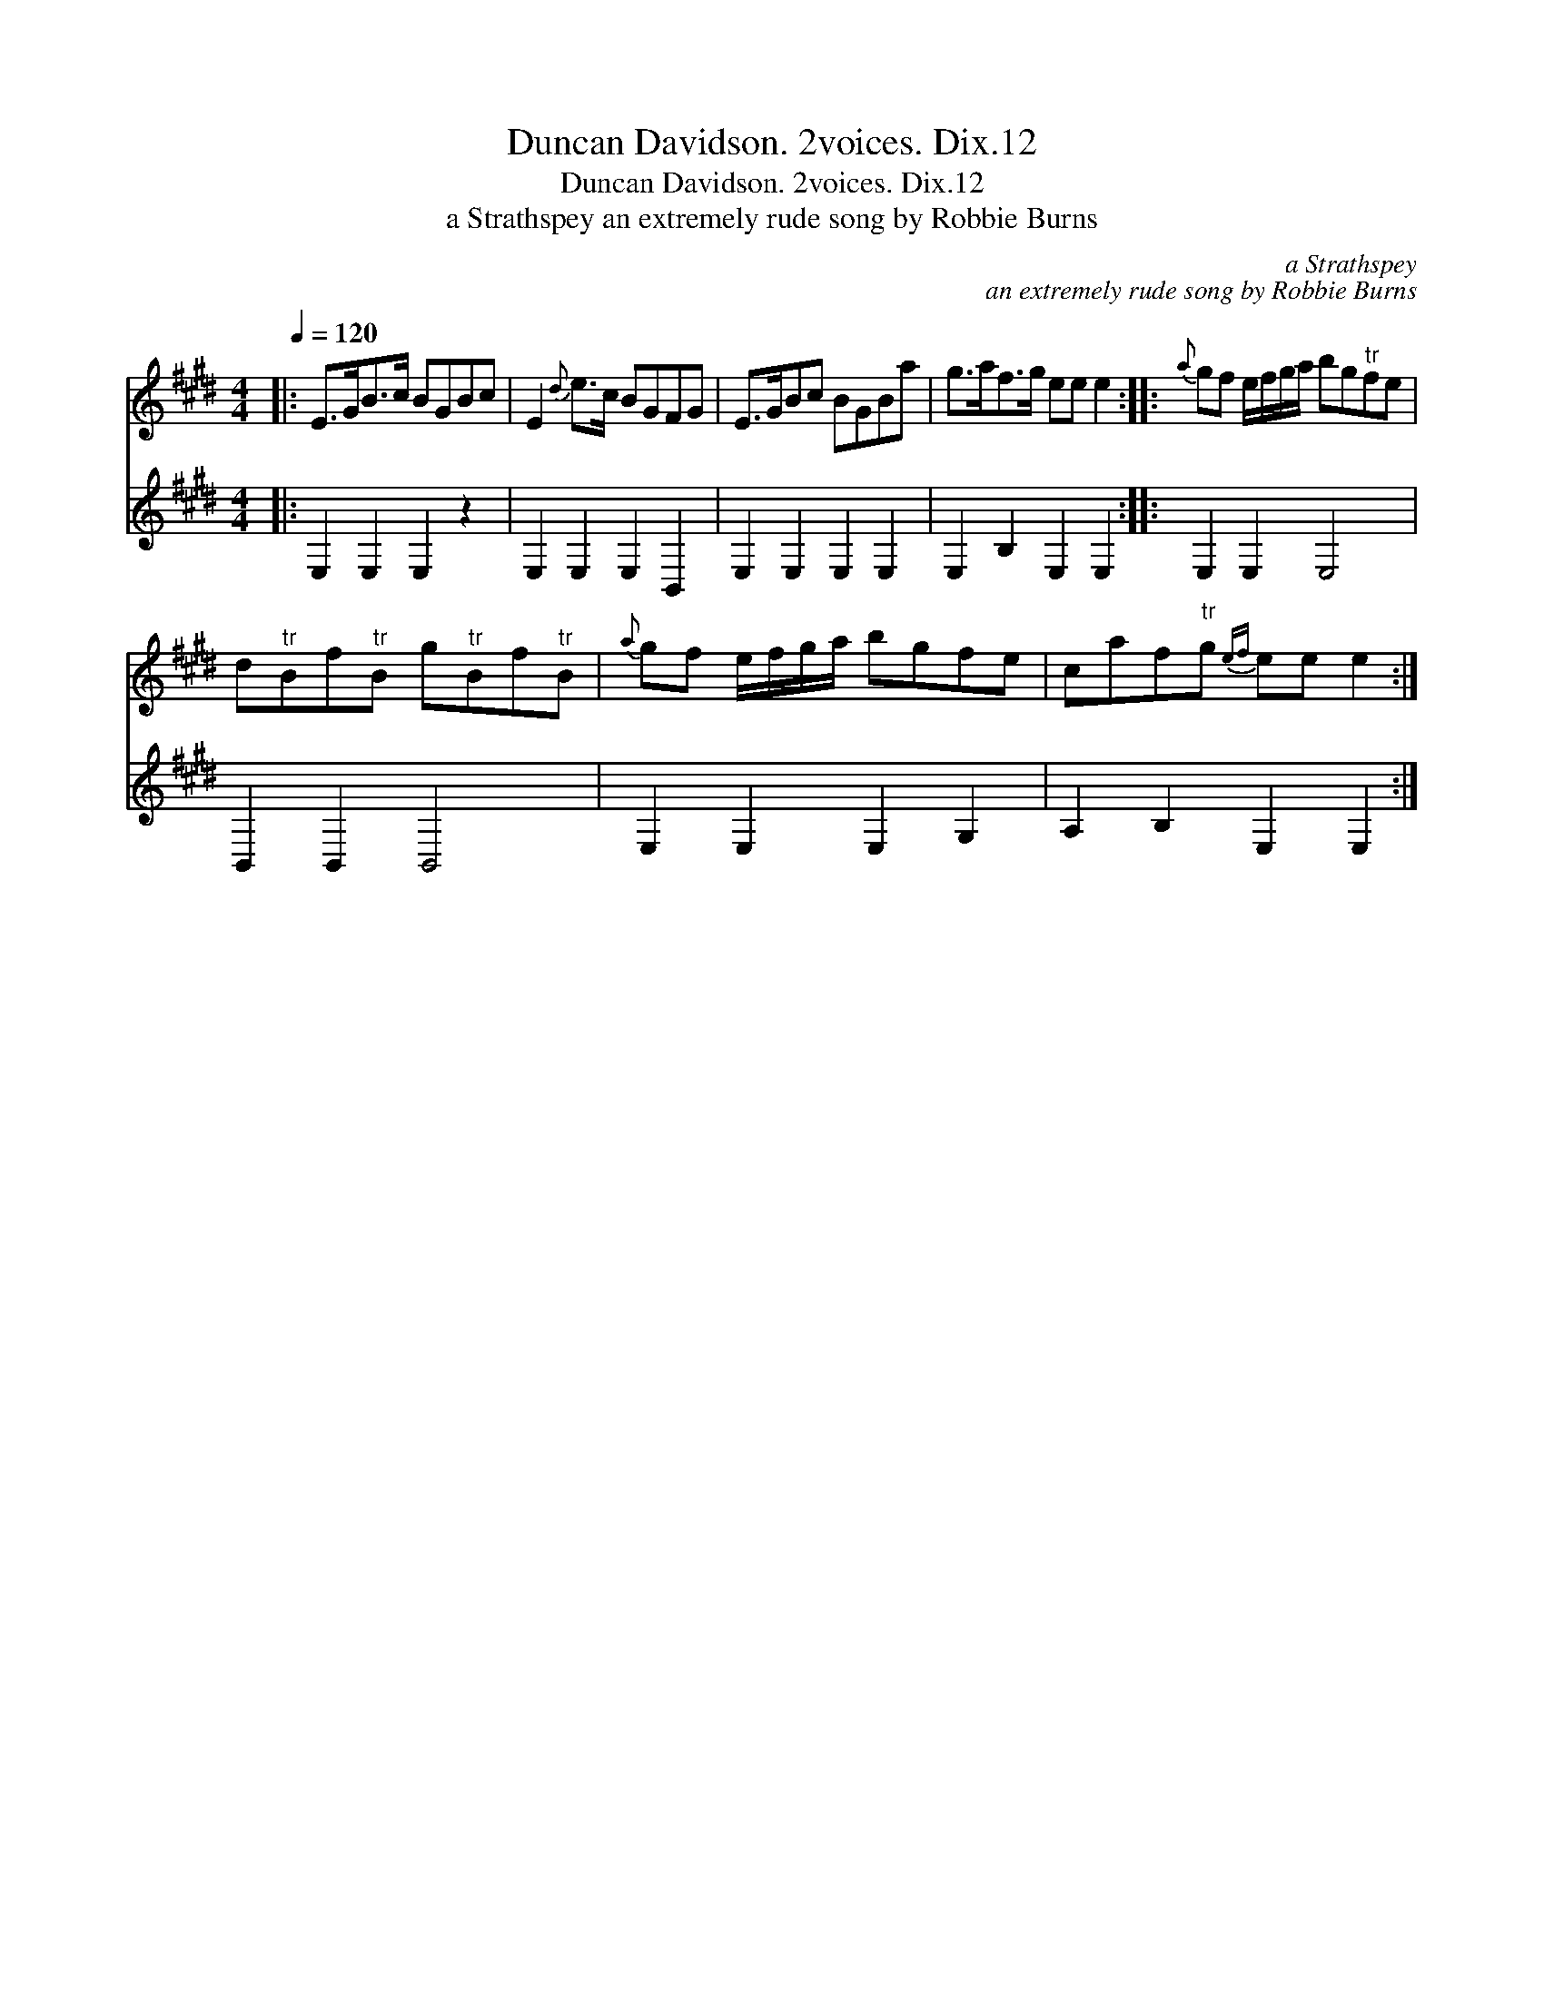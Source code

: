 X:1
T:Duncan Davidson. 2voices. Dix.12
T:Duncan Davidson. 2voices. Dix.12
T:a Strathspey an extremely rude song by Robbie Burns
C:a Strathspey
C:an extremely rude song by Robbie Burns
%%score 1 2
L:1/8
Q:1/4=120
M:4/4
K:E
V:1 treble 
V:2 treble 
V:1
|: E>GB>c BGBc | E2{d} e>c BGFG | E>GBc BGBa | g>af>g ee e2 ::{a} gf e/f/g/a/ bg"^tr"fe | %5
 d"^tr"Bf"^tr"B g"^tr"Bf"^tr"B |{a} gf e/f/g/a/ bgfe | caf"^tr"g{ef} ee e2 :| %8
V:2
|: E,2 E,2 E,2 z2 | E,2 E,2 E,2 B,,2 | E,2 E,2 E,2 E,2 | E,2 B,2 E,2 E,2 :: E,2 E,2 E,4 | %5
 B,,2 B,,2 B,,4 | E,2 E,2 E,2 G,2 | A,2 B,2 E,2 E,2 :| %8

